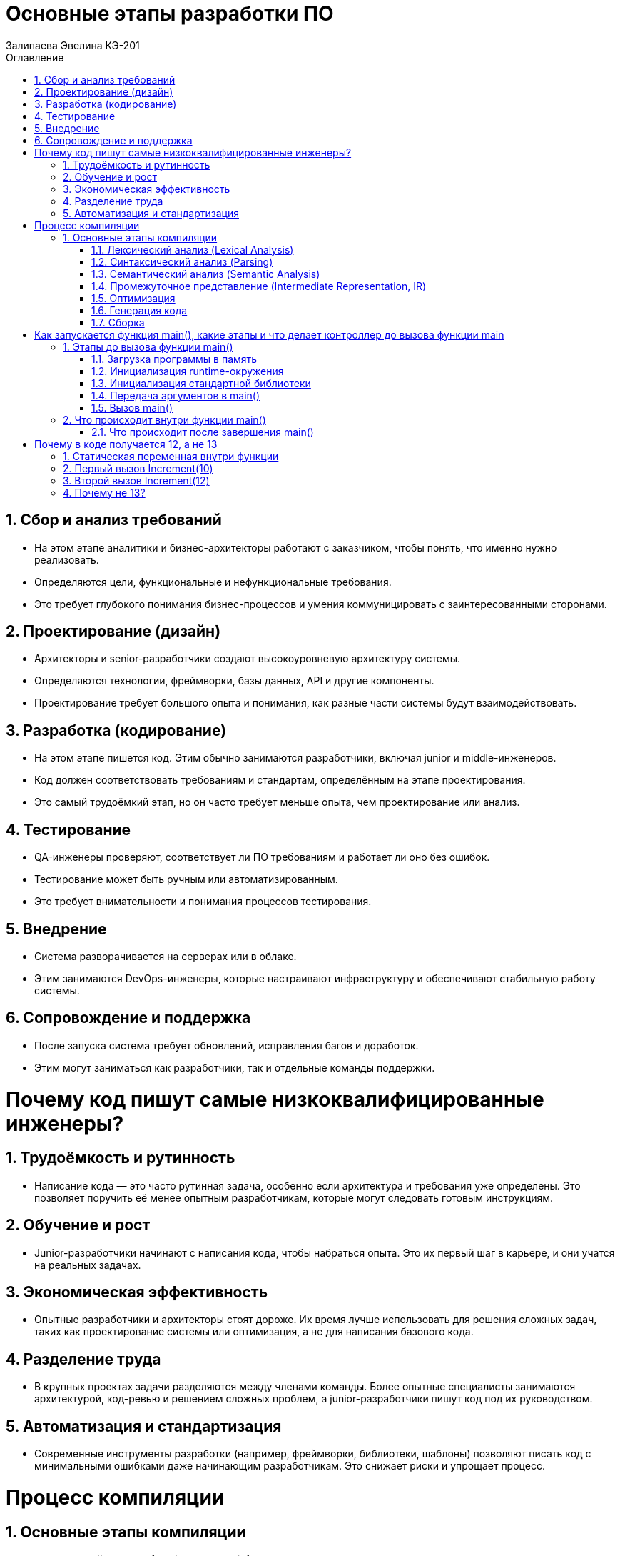 :author: Залипаева Эвелина КЭ-201
:icon: front
:secttrue: true
:toc: left
:toclevels: 2
:secttruelevels: 2
:sectnums: |,all|
:stylesheet: custom.css
:stylesdir: ./styles
:imagesdir: pic
:toc:
:toc-title: Оглавление
:figure-caption: Рисунок
:table-caption: Таблица
= Основные этапы разработки ПО

== Сбор и анализ требований

* На этом этапе аналитики и бизнес-архитекторы работают с заказчиком, чтобы понять, что именно нужно реализовать.
* Определяются цели, функциональные и нефункциональные требования.
* Это требует глубокого понимания бизнес-процессов и умения коммуницировать с заинтересованными сторонами.

== Проектирование (дизайн)

* Архитекторы и senior-разработчики создают высокоуровневую архитектуру системы.
* Определяются технологии, фреймворки, базы данных, API и другие компоненты.
* Проектирование требует большого опыта и понимания, как разные части системы будут взаимодействовать.

== Разработка (кодирование)

* На этом этапе пишется код. Этим обычно занимаются разработчики, включая junior и middle-инженеров.
* Код должен соответствовать требованиям и стандартам, определённым на этапе проектирования.
* Это самый трудоёмкий этап, но он часто требует меньше опыта, чем проектирование или анализ.

== Тестирование

* QA-инженеры проверяют, соответствует ли ПО требованиям и работает ли оно без ошибок.
* Тестирование может быть ручным или автоматизированным.
* Это требует внимательности и понимания процессов тестирования.

== Внедрение

* Система разворачивается на серверах или в облаке.
* Этим занимаются DevOps-инженеры, которые настраивают инфраструктуру и обеспечивают стабильную работу системы.

== Сопровождение и поддержка

* После запуска система требует обновлений, исправления багов и доработок.
* Этим могут заниматься как разработчики, так и отдельные команды поддержки.

= Почему код пишут самые низкоквалифицированные инженеры?

== Трудоёмкость и рутинность

* Написание кода — это часто рутинная задача, особенно если архитектура и требования уже определены. Это позволяет поручить её менее опытным разработчикам, которые могут следовать готовым инструкциям.

== Обучение и рост

* Junior-разработчики начинают с написания кода, чтобы набраться опыта. Это их первый шаг в карьере, и они учатся на реальных задачах.

== Экономическая эффективность

* Опытные разработчики и архитекторы стоят дороже. Их время лучше использовать для решения сложных задач, таких как проектирование системы или оптимизация, а не для написания базового кода.

== Разделение труда

* В крупных проектах задачи разделяются между членами команды. Более опытные специалисты занимаются архитектурой, код-ревью и решением сложных проблем, а junior-разработчики пишут код под их руководством.

== Автоматизация и стандартизация

* Современные инструменты разработки (например, фреймворки, библиотеки, шаблоны) позволяют писать код с минимальными ошибками даже начинающим разработчикам. Это снижает риски и упрощает процесс.

= Процесс компиляции

== Основные этапы компиляции

=== Лексический анализ (Lexical Analysis)

* **Цель:** Разбить исходный код на токены (лексемы).
* **Процесс:**
  * Компилятор читает исходный код как последовательность символов.
  * Группирует символы в токены (например, ключевые слова, идентификаторы, операторы, числа, строки).
  * Удаляет пробелы, комментарии и другие незначимые элементы.

=== Синтаксический анализ (Parsing)

* **Цель:** Проверить, соответствует ли последовательность токенов правилам языка (грамматике).
* **Процесс:**
  * Компилятор строит синтаксическое дерево (Abstract Syntax Tree, AST), которое отражает структуру программы.
  * Если код не соответствует грамматике, компилятор выдаёт ошибку.

=== Семантический анализ (Semantic Analysis)

* **Цель:** Проверить смысловую корректность программы.
* **Процесс:**
  * Компилятор проверяет типы данных, области видимости переменных, вызовы функций и другие аспекты.
  * Добавляет информацию в AST (например, типы переменных).

=== Промежуточное представление (Intermediate Representation, IR)

* **Цель:** Преобразовать AST в промежуточный код, который легче оптимизировать.
* **Процесс:**
  * Компилятор генерирует промежуточный код (например, трёхадресный код или LLVM IR). Этот код не зависит от архитектуры процессора.

=== Оптимизация

* **Цель:** Улучшить производительность и эффективность кода.
* **Процесс:**
  * Компилятор применяет различные оптимизации (удаление мёртвого кода, разворачивание циклов, инлайнинг функций и т.д.).
  * Оптимизации выполняются на промежуточном коде.

=== Генерация кода

* **Цель:** Преобразовать промежуточный код в машинный код (или объектный код).
* **Процесс:**
  * Компилятор генерирует инструкции для целевой архитектуры процессора.
  * Код может быть в виде ассемблера или бинарного формата.

=== Сборка

* **Цель:** Собрать все объектные файлы и библиотеки в один исполняемый файл.
* **Процесс:**
  * Линкер объединяет объектные файлы, разрешает ссылки на внешние функции и библиотеки.
  * Создаёт исполняемый файл (например, .exe для Windows или ELF для Linux).

= Как запускается функция main(), какие этапы и что делает контроллер до вызова функции main

== Этапы до вызова функции main()

=== Загрузка программы в память

* Когда вы запускаете программу, операционная система (ОС) загружает её исполняемый файл (например, .exe или ELF) в память.
* ОС выделяет адресное пространство для программы, загружает секции кода, данных и других ресурсов.

=== Инициализация runtime-окружения

* Перед вызовом main() runtime-библиотека (например, crt0 в C/C++) выполняет начальную настройку:
  * Инициализирует глобальные и статические переменные.
  * Настраивает стек и кучу (heap).
  * Подготавливает окружение для работы программы (например, аргументы командной строки, переменные окружения).

=== Инициализация стандартной библиотеки

* Если программа использует стандартную библиотеку (например, libc в C или libstdc++ в C++), runtime-система инициализирует её:
  * Настраивает потоки ввода-вывода (stdin, stdout, stderr).
  * Инициализирует глобальные объекты (в C++ вызываются конструкторы глобальных объектов).

=== Передача аргументов в main()

* Runtime-система подготавливает аргументы командной строки (argc, argv) и передаёт их в функцию main().

=== Вызов main()

* После завершения всех подготовительных этапов управление передаётся в функцию main(), которая является точкой входа в программу.

== Что происходит внутри функции main()

* Внутри main() программа начинает выполнять код, написанный разработчиком.
* После завершения main() управление возвращается в runtime-систему.

=== Что происходит после завершения main()

==== Завершение работы программы

* Если main() возвращает управление, runtime-система выполняет финальные действия:
  * Вызывает деструкторы глобальных объектов (в C++).
  * Закрывает открытые файлы и освобождает ресурсы.
  * Возвращает код завершения операционной системе.

==== Завершение работы runtime-окружения

* Runtime-система завершает свою работу и передаёт управление обратно ОС.

= Почему в коде получается 12, а не 13

== Статическая переменная внутри функции

* Статическая переменная (static int result) инициализируется только один раз — при первом вызове функции.
* После инициализации она сохраняет своё значение между вызовами функции.
* Её время жизни — до завершения программы.

== Первый вызов Increment(10)

* Статическая переменная result инициализируется значением 10.
* Затем она увеличивается на 1 (result++), и её значение становится 11.
* Функция возвращает 11.

== Второй вызов Increment(12)

* Статическая переменная result не инициализируется заново, так как она уже была инициализирована при первом вызове.
* Её текущее значение (11) увеличивается на 1 (result++), и она становится равной 12.
* Функция возвращает 12.

== Почему не 13?

* Второй вызов Increment(12) не использует переданное значение 12 для инициализации статической переменной, так как она уже была инициализирована при первом вызове.
* Вместо этого статическая переменная просто увеличивается на 1 от своего предыдущего значения (11), что даёт 12.
